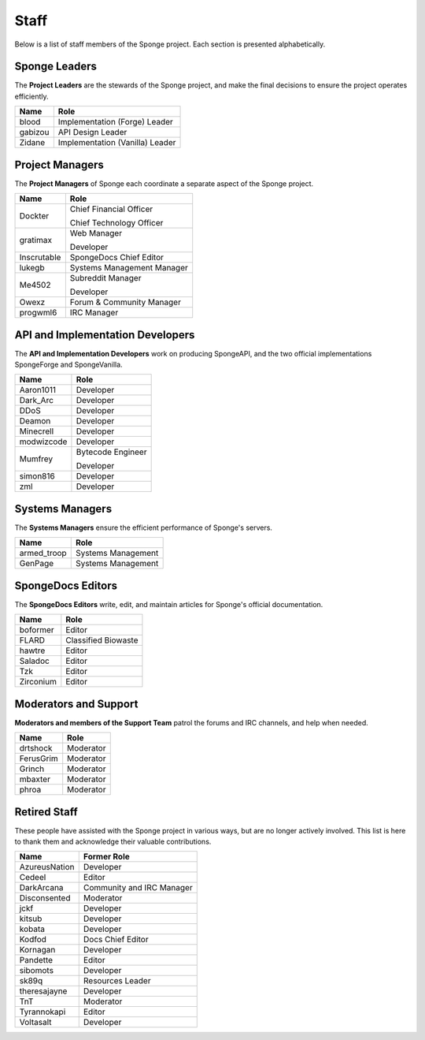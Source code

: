 =====
Staff
=====

Below is a list of staff members of the Sponge project. Each section is presented alphabetically.

Sponge Leaders
~~~~~~~~~~~~~~

The **Project Leaders** are the stewards of the Sponge project, and make the final decisions to ensure the project
operates efficiently.

+-----------------------------------+-----------------------------------+
| Name                              | Role                              |
+===================================+===================================+
| blood                             | Implementation (Forge) Leader     |
+-----------------------------------+-----------------------------------+
| gabizou                           | API Design Leader                 |
+-----------------------------------+-----------------------------------+
| Zidane                            | Implementation (Vanilla) Leader   |
+-----------------------------------+-----------------------------------+

Project Managers
~~~~~~~~~~~~~~~~

The **Project Managers** of Sponge each coordinate a separate aspect of the Sponge project.

+-----------------------------------+-----------------------------------+
| Name                              | Role                              |
+===================================+===================================+
| Dockter                           | Chief Financial Officer           |
|                                   |                                   |
|                                   | Chief Technology Officer          |
+-----------------------------------+-----------------------------------+
| gratimax                          | Web Manager                       |
|                                   |                                   |
|                                   | Developer                         |
+-----------------------------------+-----------------------------------+
| Inscrutable                       | SpongeDocs Chief Editor           |
+-----------------------------------+-----------------------------------+
| lukegb                            | Systems Management Manager        |
+-----------------------------------+-----------------------------------+
| Me4502                            | Subreddit Manager                 |
|                                   |                                   |
|                                   | Developer                         |
+-----------------------------------+-----------------------------------+
| Owexz                             | Forum & Community Manager         |
+-----------------------------------+-----------------------------------+
| progwml6                          | IRC Manager                       |
+-----------------------------------+-----------------------------------+


API and Implementation Developers
~~~~~~~~~~~~~~~~~~~~~~~~~~~~~~~~~

The **API and Implementation Developers** work on producing SpongeAPI, and the two official implementations
SpongeForge and SpongeVanilla.

+-----------------------------------+-----------------------------------+
| Name                              | Role                              |
+===================================+===================================+
| Aaron1011                         | Developer                         |
+-----------------------------------+-----------------------------------+
| Dark_Arc                          | Developer                         |
+-----------------------------------+-----------------------------------+
| DDoS                              | Developer                         |
+-----------------------------------+-----------------------------------+
| Deamon                            | Developer                         |
+-----------------------------------+-----------------------------------+
| Minecrell                         | Developer                         |
+-----------------------------------+-----------------------------------+
| modwizcode                        | Developer                         |
+-----------------------------------+-----------------------------------+
| Mumfrey                           | Bytecode Engineer                 |
|                                   |                                   |
|                                   | Developer                         |
+-----------------------------------+-----------------------------------+
| simon816                          | Developer                         |
+-----------------------------------+-----------------------------------+
| zml                               | Developer                         |
+-----------------------------------+-----------------------------------+


Systems Managers
~~~~~~~~~~~~~~~~

The **Systems Managers** ensure the efficient performance of Sponge's servers.

+-----------------------------------+-----------------------------------+
| Name                              | Role                              |
+===================================+===================================+
| armed_troop                       | Systems Management                |
+-----------------------------------+-----------------------------------+
| GenPage                           | Systems Management                |
+-----------------------------------+-----------------------------------+



SpongeDocs Editors
~~~~~~~~~~~~~~~~~~

The **SpongeDocs Editors** write, edit, and maintain articles for Sponge's official documentation.

+-----------------------------------+-----------------------------------+
| Name                              | Role                              |
+===================================+===================================+
| boformer                          | Editor                            |
+-----------------------------------+-----------------------------------+
| FLARD                             | Classified Biowaste               |
+-----------------------------------+-----------------------------------+
| hawtre                            | Editor                            |
+-----------------------------------+-----------------------------------+
| Saladoc                           | Editor                            |
+-----------------------------------+-----------------------------------+
| Tzk                               | Editor                            |
+-----------------------------------+-----------------------------------+
| Zirconium                         | Editor                            |
+-----------------------------------+-----------------------------------+

Moderators and Support
~~~~~~~~~~~~~~~~~~~~~~

**Moderators and members of the Support Team** patrol the forums and IRC channels, and help when needed.

+-----------------------------------+-----------------------------------+
| Name                              | Role                              |
+===================================+===================================+
| drtshock                          | Moderator                         |
+-----------------------------------+-----------------------------------+
| FerusGrim                         | Moderator                         |
+-----------------------------------+-----------------------------------+
| Grinch                            | Moderator                         |
+-----------------------------------+-----------------------------------+
| mbaxter                           | Moderator                         |
+-----------------------------------+-----------------------------------+
| phroa                             | Moderator                         |
+-----------------------------------+-----------------------------------+


Retired Staff
~~~~~~~~~~~~~

These people have assisted with the Sponge project in various ways, but are no longer actively involved. This list is
here to thank them and acknowledge their valuable contributions.

+-----------------------------------+-----------------------------------+
| Name                              | Former Role                       |
+===================================+===================================+
| AzureusNation                     | Developer                         |
+-----------------------------------+-----------------------------------+
| Cedeel                            | Editor                            |
+-----------------------------------+-----------------------------------+
| DarkArcana                        | Community and IRC Manager         |
+-----------------------------------+-----------------------------------+
| Disconsented                      | Moderator                         |
+-----------------------------------+-----------------------------------+
| jckf                              | Developer                         |
+-----------------------------------+-----------------------------------+
| kitsub                            | Developer                         |
+-----------------------------------+-----------------------------------+
| kobata                            | Developer                         |
+-----------------------------------+-----------------------------------+
| Kodfod                            | Docs Chief Editor                 |
+-----------------------------------+-----------------------------------+
| Kornagan                          | Developer                         |
+-----------------------------------+-----------------------------------+
| Pandette                          | Editor                            |
+-----------------------------------+-----------------------------------+
| sibomots                          | Developer                         |
+-----------------------------------+-----------------------------------+
| sk89q                             | Resources Leader                  |
+-----------------------------------+-----------------------------------+
| theresajayne                      | Developer                         |
+-----------------------------------+-----------------------------------+
| TnT                               | Moderator                         |
+-----------------------------------+-----------------------------------+
| Tyrannokapi                       | Editor                            |
+-----------------------------------+-----------------------------------+
| Voltasalt                         | Developer                         |
+-----------------------------------+-----------------------------------+
